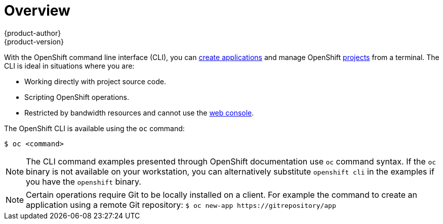 = Overview
{product-author}
{product-version}
:data-uri:
:icons:
:experimental:

With the OpenShift command line interface (CLI), you can
link:../dev_guide/new_app.html[create applications] and manage OpenShift
link:../dev_guide/projects.html[projects] from a terminal. The CLI is ideal in
situations where you are:

- Working directly with project source code.
- Scripting OpenShift operations.
- Restricted by bandwidth resources and cannot use the
link:../architecture/infrastructure_components/web_console.html[web console].

The OpenShift CLI is available using the `oc` command:

----
$ oc <command>
----

ifdef::openshift-enterprise[]
You can download and unpack the CLI with an active OpenShift Enterprise
subscription from the
https://access.redhat.com/downloads/content/290[Red
Hat Customer Portal].
endif::[]

ifdef::openshift-origin[]
You can download and unpack the CLI from the
https://github.com/openshift/origin/releases[Releases page] of the OpenShift
Origin source repository on GitHub.
endif::[]

[NOTE]
====
The CLI command examples presented through OpenShift documentation use
`oc` command syntax. If the `oc` binary is not available on your workstation,
you can alternatively substitute `openshift cli` in the examples if you
have the `openshift` binary.
====

[NOTE]
====
Certain operations require Git to be locally installed on a client. For example the command to create an application using a remote Git repository:
`$ oc new-app \https://gitrepository/app`
====

